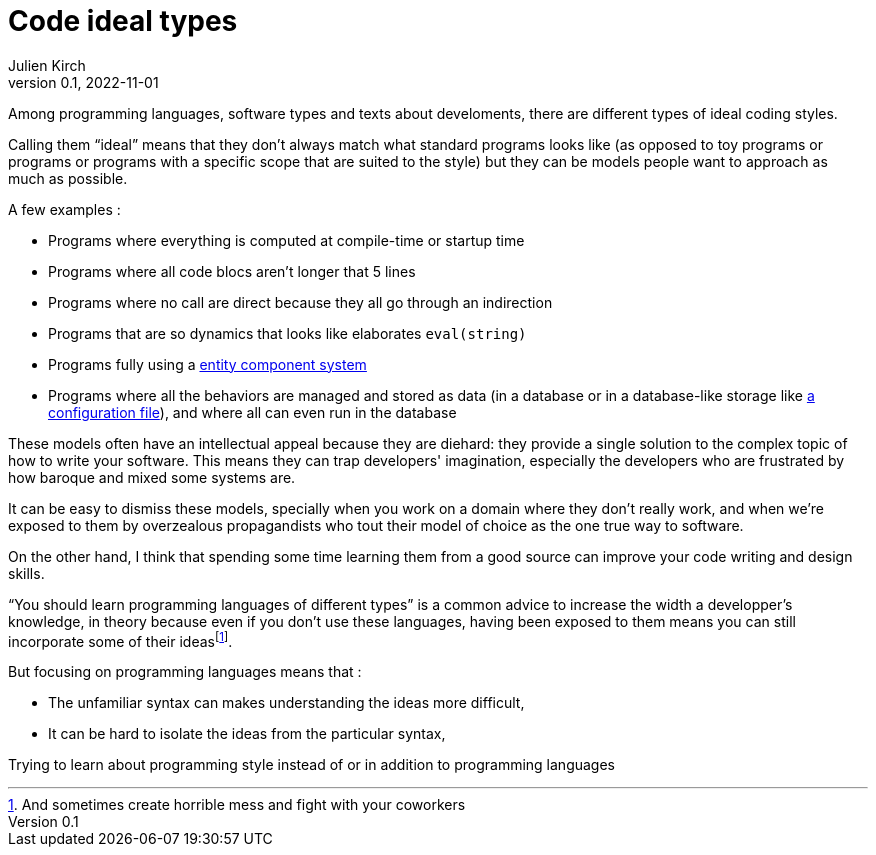 = Code ideal types
Julien Kirch
v0.1, 2022-11-01
:article_lang: en
:article_image: platonic_solids.jpg
:article_description: 

Among programming languages, software types and texts about develoments, there are different types of ideal coding styles.

Calling them "`ideal`" means that they don't always match what standard programs looks like (as opposed to toy programs or programs or programs with a specific scope that are suited to the style) but they can be models people want to approach as much as possible.

A few examples :

- Programs where everything is computed at compile-time or startup time
- Programs where all code blocs aren't longer that 5 lines
- Programs where no call are direct because they all go through an indirection
- Programs that are so dynamics that looks like elaborates `eval(string)`
- Programs fully using a link:https://en.wikipedia.org/wiki/Entity_component_system[entity component system]
- Programs where all the behaviors are managed and stored as data (in a database or in a database-like storage like link:../fichiers-de-configuration/[a configuration file]), and where all can even run in the database

These models often have an intellectual appeal because they are diehard: they provide a single solution to the complex topic of how to write your software.
This means they can trap developers' imagination, especially the developers who are frustrated by how baroque and mixed some systems are.

It can be easy to dismiss these models, 
specially when you work on a domain where they don't really work,
and when we're exposed to them by overzealous propagandists who tout their model of choice as the one true way to software.

On the other hand, I think that spending some time learning them from a good source can improve your code writing and design skills.

"`You should learn programming languages of different types`" is a common advice to increase the width a developper's knowledge, in theory because even if you don't use these languages, having been exposed to them means you can still incorporate some of their ideas{empty}footnote:[And sometimes create horrible mess and fight with your coworkers].

But focusing on programming languages means that{nbsp}:

* The unfamiliar syntax can makes understanding the ideas more difficult,
* It can be hard to isolate the ideas from the particular syntax,

Trying to learn about programming style instead of or in addition to programming languages 